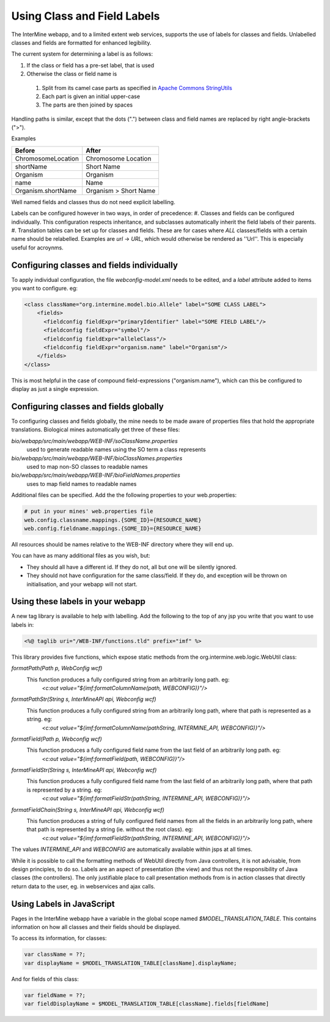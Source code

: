 Using Class and Field Labels
================================

The InterMine webapp, and to a limited extent web services, supports the use of labels for classes and fields. Unlabelled classes and fields are formatted for enhanced legibility.

The current system for determining a label is as follows:

#. If the class or field has a pre-set label, that is used
#. Otherwise the class or field name is

  1. Split from its camel case parts as specified in `Apache Commons StringUtils <http://commons.apache.org/lang/api-2.6/org/apache/commons/lang/StringUtils.html#splitByCharacterTypeCamelCase(java.lang.String)>`_ 
  2. Each part is given an initial upper-case
  3. The parts are then joined by spaces
 
Handling paths is similar, except that the dots (".") between class and field names are replaced by right angle-brackets (">").

Examples

====================== ==========================
      Before                  After             
====================== ==========================
 ChromosomeLocation       Chromosome Location   
 shortName                Short Name            
 Organism                 Organism              
 name                     Name                  
 Organism.shortName       Organism > Short Name 
====================== ==========================

Well named fields and classes thus do not need explicit labelling.

Labels can be configured however in two ways, in order of precedence:
#. Classes and fields can be configured individually. This configuration respects inheritance, and subclasses automatically inherit the field labels of their parents.
#. Translation tables can be set up for classes and fields. These are for cases where `ALL` classes/fields with a certain name should be relabelled. Examples are `url` -> `URL`, which would otherwise be rendered as ''Url''. This is especially useful for acroynms. 

Configuring classes and fields individually
-----------------------------------------------

To apply individual configuration, the file `webconfig-model.xml` needs to be edited, and a `label` attribute added to items you want to configure. eg:

.. code-block:: xml

  <class className="org.intermine.model.bio.Allele" label="SOME CLASS LABEL">
      <fields>
        <fieldconfig fieldExpr="primaryIdentifier" label="SOME FIELD LABEL"/>
        <fieldconfig fieldExpr="symbol"/>
        <fieldconfig fieldExpr="alleleClass"/>
        <fieldconfig fieldExpr="organism.name" label="Organism"/>
      </fields>
  </class>


This is most helpful in the case of compound field-expressions ("organism.name"), which can this be configured to display as just a single expression.

Configuring classes and fields globally
-----------------------------------------------

To configuring classes and fields globally, the mine needs to be made aware of properties files that hold the appropriate translations. Biological mines automatically get three of these files:

`bio/webapp/src/main/webapp/WEB-INF/soClassName.properties`
  used to generate readable names using the SO term a class represents

`bio/webapp/src/main/webapp/WEB-INF/bioClassNames.properties`
  used to map non-SO classes to readable names

`bio/webapp/src/main/webapp/WEB-INF/bioFieldNames.properties`
  uses to map field names to readable names

Additional files can be specified. Add the the following properties to your web.properties:

.. code-block:: properties
  
  # put in your mines' web.properties file
  web.config.classname.mappings.{SOME_ID}={RESOURCE_NAME}
  web.config.fieldname.mappings.{SOME_ID}={RESOURCE_NAME}

All resources should be names relative to the WEB-INF directory where they will end up.

You can have as many additional files as you wish, but:

* They should all have a different id. If they do not, all but one will be silently ignored.
* They should not have configuration for the same class/field. If they do, and exception will be thrown on initialisation, and your webapp will not start.

Using these labels in your webapp
-----------------------------------------------

A new tag library is available to help with labelling. Add the following to the top
of any jsp you write that you want to use labels in:

.. code-block:: guess

  <%@ taglib uri="/WEB-INF/functions.tld" prefix="imf" %>


This library provides five functions, which expose static methods from the org.intermine.web.logic.WebUtil class: 

`formatPath(Path p, WebConfig wcf)`
     This function produces a fully configured string from an arbitrarily long path. eg: 
      `<c:out value="${imf:formatColumnName(path, WEBCONFIG)}"/>`

`formatPathStr(String s, InterMineAPI api, Webconfig wcf)`
     This function produces a fully configured string from an arbitrarily long path, where that path is represented as a string. eg:
      `<c:out value="${imf:formatColumnName(pathString, INTERMINE_API, WEBCONFIG)}"/>`

`formatField(Path p, Webconfig wcf)`
     This function produces a fully configured field name from the last field of an arbitrarily long path. eg:
      `<c:out value="${imf:formatField(path, WEBCONFIG)}"/>`

`formatFieldStr(String s, InterMineAPI api, Webconfig wcf)`
     This function produces a fully configured field name from the last field of an arbitrarily long path, where that path is represented by a string. eg: 
      `<c:out value="${imf:formatFieldStr(pathString, INTERMINE_API, WEBCONFIG)}"/>`

`formatFieldChain(String s, InterMineAPI api, Webconfig wcf)`
     This function produces a string of fully configured field names from all the fields in an arbitrarily long path, where that path is represented by a string (ie. without the root class). eg: 
      `<c:out value="${imf:formatFieldStr(pathString, INTERMINE_API, WEBCONFIG)}"/>`

The values `INTERMINE_API` and `WEBCONFIG` are automatically available within jsps at all times.

While it is possible to call the formatting methods of WebUtil directly from Java controllers, it is not advisable, from design principles, to do so. Labels are an aspect of presentation (the view) and thus not the responsibility of Java classes (the controllers). The only justifiable place to call presentation methods from is in action classes that directly return data to the user, eg. in webservices and ajax calls.

Using Labels in JavaScript
-----------------------------------------------

Pages in the InterMine webapp have a variable in the global scope named `$MODEL_TRANSLATION_TABLE`. This contains information on how all classes and their fields should be displayed.

To access its information, for classes:

.. code-block:: javascript

  var className = ??;
  var displayName = $MODEL_TRANSLATION_TABLE[className].displayName;

And for fields of this class:

.. code-block:: javascript

  var fieldName = ??;                                                                                                                                                              
  var fieldDisplayName = $MODEL_TRANSLATION_TABLE[className].fields[fieldName]


.. index:: data labels
